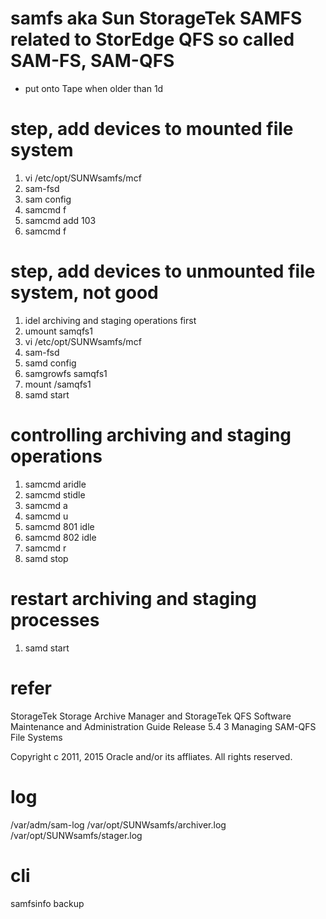 * samfs aka Sun StorageTek SAMFS related to StorEdge QFS so called SAM-FS, SAM-QFS

- put onto Tape when older than 1d

* step, add devices to mounted file system

1. vi /etc/opt/SUNWsamfs/mcf
2. sam-fsd
3. sam config
4. samcmd f
5. samcmd add 103
6. samcmd f

* step, add devices to unmounted file system, not good

1. idel archiving and staging operations first
2. umount samqfs1
3. vi /etc/opt/SUNWsamfs/mcf
4. sam-fsd
5. samd config
6. samgrowfs samqfs1
7. mount /samqfs1
8. samd start

* controlling archiving and staging operations

1. samcmd aridle
2. samcmd stidle
3. samcmd a
4. samcmd u
5. samcmd 801 idle
6. samcmd 802 idle
7. samcmd r
8. samd stop

* restart  archiving and staging processes

1. samd start

* refer

StorageTek Storage Archive Manager and StorageTek QFS Software Maintenance and Administration Guide Release 5.4
3 Managing SAM-QFS File Systems

Copyright c 2011, 2015 Oracle and/or its affliates. All rights reserved.

* log

/var/adm/sam-log
/var/opt/SUNWsamfs/archiver.log
/var/opt/SUNWsamfs/stager.log
* cli

samfsinfo backup
